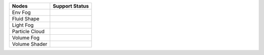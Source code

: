 .. _label_nodes_volumetric:

.. cssclass:: table-striped table-condensed table-hover

=================== ==================
Nodes               Support Status  
=================== ==================
Env Fog
Fluid Shape
Light Fog
Particle Cloud
Volume Fog
Volume Shader
=================== ==================

